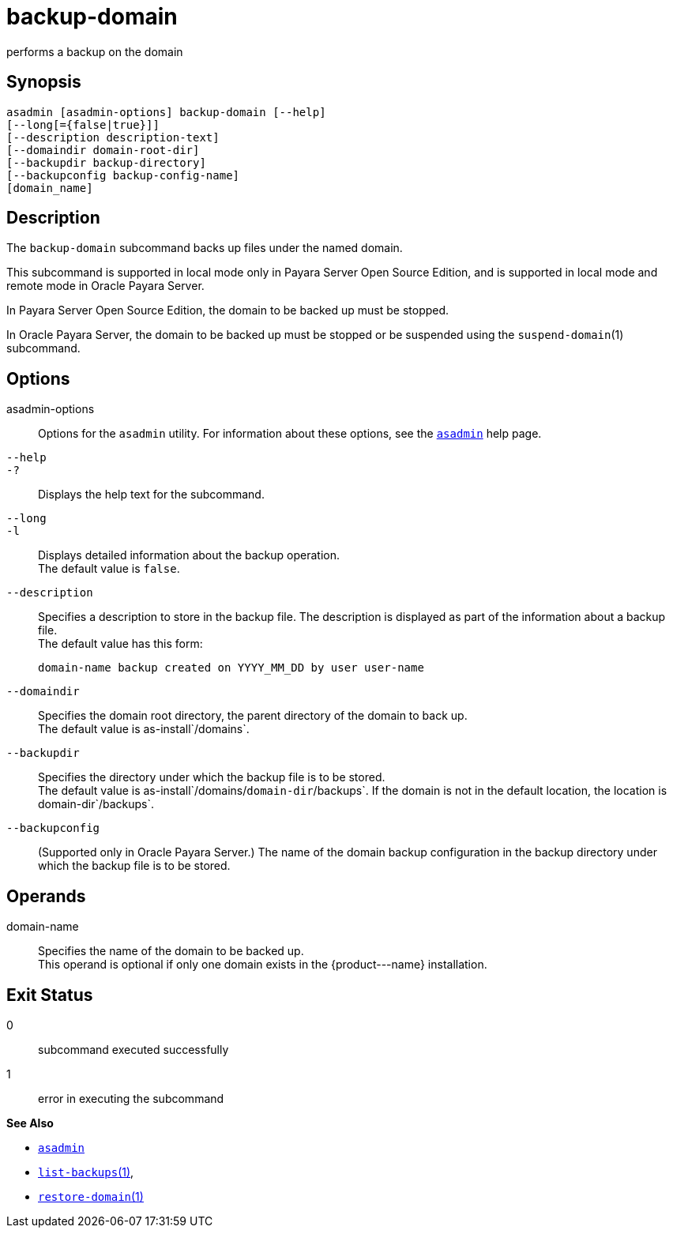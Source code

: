 [[backup-domain]]
= backup-domain

performs a backup on the domain

[[synopsis]]
== Synopsis

[source,shell]
----
asadmin [asadmin-options] backup-domain [--help]
[--long[={false|true}]]
[--description description-text]
[--domaindir domain-root-dir]
[--backupdir backup-directory]
[--backupconfig backup-config-name]
[domain_name]
----

[[description]]
== Description

The `backup-domain` subcommand backs up files under the named domain.

This subcommand is supported in local mode only in Payara Server Open Source Edition, and is supported in local mode and remote mode in Oracle Payara Server.

In Payara Server Open Source Edition, the domain to be backed up must be stopped.

In Oracle Payara Server, the domain to be backed up must be stopped or be suspended using the `suspend-domain`(1) subcommand.

[[options]]
== Options

asadmin-options::
  Options for the `asadmin` utility. For information about these   options, see the xref:asadmin.adoc#asadmin-1m[`asadmin`] help page.
`--help`::
`-?`::
  Displays the help text for the subcommand.
`--long`::
`-l`::
  Displays detailed information about the backup operation. +
  The default value is `false`.
`--description`::
  Specifies a description to store in the backup file. The description is displayed as part of the information about a backup file. +
  The default value has this form:
+
[source,shell]
----
domain-name backup created on YYYY_MM_DD by user user-name
----
`--domaindir`::
  Specifies the domain root directory, the parent directory of the   domain to back up. +
  The default value is as-install`/domains`.
`--backupdir`::
  Specifies the directory under which the backup file is to be stored. +
  The default value is as-install`/domains/`domain-dir`/backups`. If the domain is not in the default location, the location is domain-dir`/backups`.
`--backupconfig`::
  (Supported only in Oracle Payara Server.) The name of the domain backup configuration in the backup directory under which the backup file is to be stored.

[[operands]]
== Operands

domain-name::
  Specifies the name of the domain to be backed up. +
  This operand is optional if only one domain exists in the \{product---name} installation.

[[exit-status]]
== Exit Status

0::
  subcommand executed successfully
1::
  error in executing the subcommand

*See Also*

* xref:asadmin.adoc#asadmin-1m[`asadmin`]
* xref:list-backups.adoc#list-backups[`list-backups`(1)],
* xref:restore-domain.adoc#restore-domain[`restore-domain`(1)]


